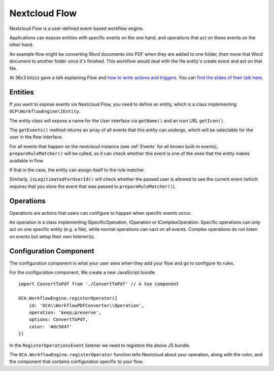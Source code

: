==============
Nextcloud Flow
==============

Nextcloud Flow is a user-defined event-based workflow engine.

Applications can expose entities with specific events on the one hand, and operations that act on these events on the other hand.

An example flow might be converting Word documents into PDF when they are added to one folder, then move that Word document to another folder once it's finished. This workflow would deal with the file entity's create event and act on that file.

At 36c3 blizzz gave a talk explaining Flow and `how to write actions and triggers. <https://mirror.eu.oneandone.net/projects/media.ccc.de/congress/2019/h264-sd/36c3-oio-174-eng-Building_Nextcloud_Flow_sd.mp4>`_ You can `find the slides of their talk here. <https://nextcloud.com/wp-content/themes/next/assets/files/Building_nextcloud_flow.pdf>`_

Entities
========

If you want to expose events via Nextcloud Flow, you need to define an entity, which is a class implementing ``OCP\WorkflowEngine\IEntity``.

The entity class will expose a name for the User interface via ``getName()`` and an icon URL ``getIcon()``.

The ``getEvents()`` method returns an array of all events that this entity can undergo, which will be selectable for the user in the flow interface.

For all events that happen on the nextcloud instance (see :ref:`Events` for all known built-in events), ``prepareRuleMatcher()`` will be called, so it can check whether this event is one of the ones that the entity makes available in flow.

If that is the case, the entity can assign itself to the rule matcher.

Similarly, ``isLegitimatedForUserId()`` will check whether the passed user is allowed to see the current event (which requires that you store the event that was passed to ``prepareRuleMatcher()``).

Operations
==========

Operations are actions that users can configure to happen when specific events occur.

An operation is a class implementing ISpecificOperation, IOperation or IComplexOperation. Specific operations can only act on one specific entity (e.g. a file), while normal operations can oact on all events. Complex operations do not listen on events but setup their own listener(s).


Configuration Component
=======================

The configuration component is what your user sees when they add your flow and go to configure its rules.

For the configuration component, We create a new JavaScript bundle ::

    import ConvertToPdf from './ConvertToPdf' // A Vue component

    OCA.WorkflowEngine.registerOperator({
        id: 'OCA\\WorkflowPDFConverter\\Operation',
        operation: 'keep;preserve',
        options: ConvertToPdf,
        color: '#dc5047'
    })

In the ``RegisterOperationsEvent`` listener we need to registere the above JS bundle.

The ``OCA.WorkflowEngine.registerOperator`` function tells Nextcloud about your operation, along with the color, and the component that contains configuration specific to your flow.
